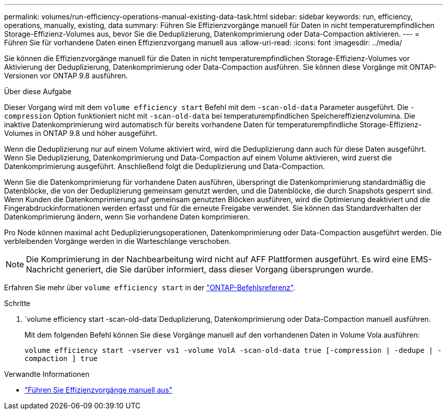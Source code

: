 ---
permalink: volumes/run-efficiency-operations-manual-existing-data-task.html 
sidebar: sidebar 
keywords: run, efficiency, operations, manually, existing, data 
summary: Führen Sie Effizienzvorgänge manuell für Daten in nicht temperaturempfindlichen Storage-Effizienz-Volumes aus, bevor Sie die Deduplizierung, Datenkomprimierung oder Data-Compaction aktivieren. 
---
= Führen Sie für vorhandene Daten einen Effizienzvorgang manuell aus
:allow-uri-read: 
:icons: font
:imagesdir: ../media/


[role="lead"]
Sie können die Effizienzvorgänge manuell für die Daten in nicht temperaturempfindlichen Storage-Effizienz-Volumes vor Aktivierung der Deduplizierung, Datenkomprimierung oder Data-Compaction ausführen. Sie können diese Vorgänge mit ONTAP-Versionen vor ONTAP 9.8 ausführen.

.Über diese Aufgabe
Dieser Vorgang wird mit dem `volume efficiency start` Befehl mit dem `-scan-old-data` Parameter ausgeführt. Die `-compression` Option funktioniert nicht mit `-scan-old-data` bei temperaturempfindlichen Speichereffizienzvolumina. Die inaktive Datenkomprimierung wird automatisch für bereits vorhandene Daten für temperaturempfindliche Storage-Effizienz-Volumes in ONTAP 9.8 und höher ausgeführt.

Wenn die Deduplizierung nur auf einem Volume aktiviert wird, wird die Deduplizierung dann auch für diese Daten ausgeführt. Wenn Sie Deduplizierung, Datenkomprimierung und Data-Compaction auf einem Volume aktivieren, wird zuerst die Datenkomprimierung ausgeführt. Anschließend folgt die Deduplizierung und Data-Compaction.

Wenn Sie die Datenkomprimierung für vorhandene Daten ausführen, überspringt die Datenkomprimierung standardmäßig die Datenblöcke, die von der Deduplizierung gemeinsam genutzt werden, und die Datenblöcke, die durch Snapshots gesperrt sind. Wenn Kunden die Datenkomprimierung auf gemeinsam genutzten Blöcken ausführen, wird die Optimierung deaktiviert und die Fingerabdruckinformationen werden erfasst und für die erneute Freigabe verwendet. Sie können das Standardverhalten der Datenkomprimierung ändern, wenn Sie vorhandene Daten komprimieren.

Pro Node können maximal acht Deduplizierungsoperationen, Datenkomprimierung oder Data-Compaction ausgeführt werden. Die verbleibenden Vorgänge werden in die Warteschlange verschoben.

[NOTE]
====
Die Komprimierung in der Nachbearbeitung wird nicht auf AFF Plattformen ausgeführt. Es wird eine EMS-Nachricht generiert, die Sie darüber informiert, dass dieser Vorgang übersprungen wurde.

====
Erfahren Sie mehr über `volume efficiency start` in der link:https://docs.netapp.com/us-en/ontap-cli/volume-efficiency-start.html["ONTAP-Befehlsreferenz"^].

.Schritte
.  `volume efficiency start -scan-old-data`Deduplizierung, Datenkomprimierung oder Data-Compaction manuell ausführen.
+
Mit dem folgenden Befehl können Sie diese Vorgänge manuell auf den vorhandenen Daten in Volume Vola ausführen:

+
`volume efficiency start -vserver vs1 -volume VolA -scan-old-data true [-compression | -dedupe | -compaction ] true`



.Verwandte Informationen
* link:run-efficiency-operations-manual-task.html["Führen Sie Effizienzvorgänge manuell aus"]


